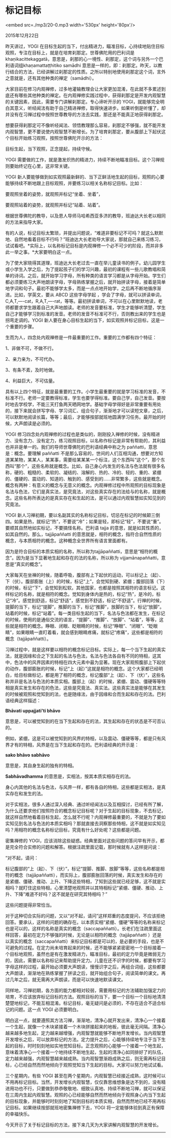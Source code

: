* 标记目标

<embed src=./mp3/20-0.mp3 width='530px' height='80px'/>

2015年12月22日

昨天讲过，YOGI
在目标生起的当下，付出精进力，瞄准目标，心持续地贴住目标观照，专注在目标上，就是在培育刹那定。世尊佛陀用的巴利词是
khaṇikacittekaggatā，意思是，刹那的心一境性、刹那定，这个词与另外一个巴利语词组khaṇamattaṭṭhitiko
samādhi
意思是一样的，即：刹那定。昨天，以教行结合的方法，已经讲解过刹那定的性质。之所以特别地使用刹那定这个词，言外之意就是，还有其他种类的禅定（samādhi）。

大家目前在修习内观禅修，过多地灌输教理会让大家更加混淆，在此就不多累述到底还有哪些其他种类的禅定。在内观禅修实践过程中，获得刹那定是开发内观智慧的关键因素，因此，需要专门讲解刹那定。专心谛听开示的
YOGI，就能够完全明白其意义，听经闻法有助于自己精进禅修，取得快速进步。如果听倒是听懂了，却并没有在习禅过程中按照世尊教导的方法去实践，那还是不能真正地获得刹那定。

想要获得刹那定可不像听经闻法、领悟教理那么容易，刹那定不够强，就不能开发内观智慧，更不要说使内观智慧不断增长。为了培育刹那定，要从腹部上下起伏这个目标开始练习观照，按照世尊佛陀开示的方法：

目标生起，当下观照，正念提起，持续守候。

YOGI
需要做的工作，就是激发炽热的精进力，持续不断地瞄准目标。这个习禅规则要始终记在心里，这非常关键。

YOGI
新人要能够做到如实观照最新鲜的、当下正鲜活地生起的目标，观照的心要能够持续不断地跟上目标观照，并要练习以相关名称标记目标。比如：

要观照坐着的姿势，就观照并标记“坐着、坐着”，

要观照站着的姿势，就观照并标记“站着、站着”。

根据世尊佛陀的教导，以及恩人导师马哈希西亚多济的教导，班迪达大长老以相同的方法来指导大家。

[[./img/20-0.jpeg]]

有的人说，标记目标太繁琐，并提出问题说，“难道非要标记不可吗？就这么默默地、自然地看着目标不行吗？”班迪达大长老劝导大家说，那就自己来练习练习，试试看吧。*实际上，以名称标记目标是内观禅修一个必不可少的阶段，而并非多此一举之事。*大家要明白这一点。

为了使大家晓得其道理，班迪达大长老过去一直在举儿童读书的例子。幼儿园学生或小学生入学之后，为了提起孩子们的学习兴趣，最初的课程有一些儿歌教唱和简单的诗词。之后，就开始学习字母，所有种类的语言学习都是从字母开始。学生们都必须要练习大声地朗读字母，字母熟练掌握之后，就开始拼读字母，接着是简单地字词和句子。最初不能够学太多，而是一点点地开始学，之后再不断地循序渐进。比如，学英文，要从
ABCD 这些字母学起
，学会了字母，就可以拼读单词，C,A,T,----cat，R,A,T,----rat，等等。最初拼读单词，不可以在心里默默地读，老师都要求学生跟着自己大声地朗读。老师的发音要标准，学生才能够听清楚，学生自己才能够学习到标准的发音。老师的发音不标准可不行，否则教出来的学生也是拐弯走调的。YOGI
新人要在身心目标生起的当下，如实观照并标记目标，这是一个重要的步骤。

生而为人，四念处内观禅修是一件最重要的工作。重要的工作都有四个特征：

1、非做不可，不做不行。

2、亲力亲为，不可代办。

3、有条不紊，及时地做。

4、利益巨大，不可估量。

具有以上四个特征，就是最重要的工作。小学生最重要的就是学习标准的发音，不标准不行。老师一定要教得标准，学生也要学得标准。要自己学，自己发音。要按时地去学校学，不能三天打鱼两天晒网地学。基础字母学得好是非常重要有用处的，接下来就会拼写字母、学习词汇、组合句子，渐渐地才可以读短文章，之后，可以默默地阅读长篇，等等；最后，才能够按部就班地圆满学习任务。最开始的时候，大声朗读是必须的。

YOGI
修习四念处内观禅修的过程也是类似的，刚刚投入禅修的时候，没有精进力、没有念力、没有定力，练习观照目标，以名称作标记是非常有帮助的，其利益也并非是单一的。我们的导师世尊佛陀的巴利语经典中称之为
paññatti，意思是：概念。要理解 paññatti
不是那么容易的，世间的人们互相沟通，想要对方知道某某物，某某人，某某事，需要给某某某一个标注，这个东西叫“这个”，那个东西叫“那个”，这些名称就是概念。比如，自己身心内发生的名法与色法就有很多名称，硬的、粗糙的、柔软的、凝结的、溶解的、热的、冷的、轻的、重的、紧绷的、僵硬的、震动的、知道的、触到的、感受到的......非常繁多，这些就是概念。概念有两种：有意义的概念与无意义的概念。内观禅修过程中所观照的目标现象是名法与色法，它们是真实法，是究竟法，对这些真实存在的法给与的名称，就是概念。这些名称所表达的是真实存在和生起的法，是可以通过内观智慧如实知见到的究竟法。

[[./img/20-1.jpeg]]

YOGI
新人习禅初期，要以名副其实的名称标记目标，切忌在标记的时候颠三倒四。如果是热，就标记“热”，不要说“冷”；如果是轻，即标记“轻”，不要说“重”。要顺其自然地如实标记，不要搞怪名称。巴利语
tajja 的意思，就是如其性质的，如其自然的。那么，tajjāpaññatti
的意思就是，相符的概念，指符合自然性质的概念，与本质相符的概念。这种概念全世界所有语言里面都有。

因为是符合目标的本质实相的名称，所以称为tajjāpaññatti，意思是“相符的概念”。因为是当下显著地生起和存在的法的名称，所以称为
vijjamānapaññatti，意思是“真实的概念”。

大家每天在坐禅的时候，随着呼吸，腹部有上下起伏的运动，可以标记上（起）、下（伏）。腹部膨胀（上）的时候，标记“上”，会觉知到硬、紧绷；腹部回落（下）的时候，标记“下”，会觉知到松软。其他国家，也都是按照其相符的语言标记。这样标记的名称，就是相符的概念。觉知到身体内是热的，标记“热”，是冷的，标记“冷”。感觉到舒适，标记“舒适”，感觉到不舒适，标记“不舒适”。行禅的时候，提脚的当下，标记“提脚”，推脚的当下，标记“推脚”，放脚的当下，标记“放脚”。站着的时候，标记“站着”。每一类目标生起的当下，名法与色法都在发生，在标记的时候，使用的是通俗交流的语言，“提脚”、“推脚”、“放脚”、“站着”，等等，这些就是相符的概念。睁眼、闭眼、眨眼睛的时候，标记“睁眼”、“闭眼”、“眨眼睛”，如果眼睛一直盯着看，就会感到眼睛疼痛，就标记“疼痛”，这些都是相符的概念（tajjāpaññatti）。

习禅过程中，就是这样要以相符的概念标记目标。实际上，每一个当下生起的真实法，就是因缘和合之下生起的名法与色法，名法与色法各自有不同的特相，这其中，色法中的风界因素的特相在四大元素中最为显著。现在大家观照腹部上下起伏的动作，腹部膨胀的时候，标记“上（起）”这就是相符的概念。这个大家都已经明白，给目标做标记，都是用了相符的概念，标记腹部“上（起）、下（伏）”，这些名称并非是名法与色法的本质实相。腹部上（起）的时候，紧绷、震动、僵硬等等特相是真实发生和存在的色法，这些是究竟法、真实法。这些真实法是能够在其发生的时候被观照和觉知到的法，也是随缘法，由于因缘和合而生起和存在的法。巴利语经典这样描述：

*Bhāvati uppajjati'ti bhāvo*

意思是，可以被觉知到的在当下生起和存在的法，其生起和存在的状态是不可否认的。

例如，紧绷，这是可以被觉知到的风界的特相，以及震动、僵硬等等，都是只有风界才有的特相，风界是在当下生起和存在的。巴利语经典的开示是：

*sako bhāvo sabhāvo*

意思是，其自身生起的独有的特相。

*Sabhāvadhamma* 的意思是，实相法，按其本质实相存在的法。

身心内其他的名法与色法，与风界一样，都有各自的特相，这些都是实相法，是真实存在和发生的法。

对于实相法，很多人通过深入经典、通过听经闻法以及互相探讨，已经有所了解，为什么还要求他们按照符合的概念标记目标呢？对于生起的目标现象，不去标记，就这样自然地看着目标生起，怎么就不行呢？内观禅修最重要的，不就是为了要如实知见到名法与色法的本质实相吗？那就直接去洞察那些特相，这不就是如实知见吗？用相符的概念名称标记目标，究竟有什么好处呢？这些都是问题。

密集禅修的
YOGI，应该消除这些疑惑。经典里面对这些问题的答问早有开示，都是完全符合实修的问题和解答。根据注疏里面记载，那时候就有人这样提问说：

“对不起，请问：

标记腹部的“上（起）、下（伏）”，标记“提脚、推脚、放脚”等等，这些名称都是相符的概念（tajjāpaññatti），而实际上，腹部膨胀回落的时候，真实发生和存在的是紧绷、僵硬、推动、上升、下降这些特相，了知到这些就已经足够，这不就是实相吗？就盯住这些特相，心里清楚地观照并以其特相标记“紧绷、僵硬、推动、上升、下降”难道不好吗？这不就是在研究其特相吗？”

这些问题提得非常恰当。

[[./img/20-2.jpeg]]

对于这种切合实际的问题，又以“对不起，请问”这样郑重的态度提问，不应该拒绝回答。要承认，这样的问题的确存在。以本质实相“紧绷、僵硬”等等的名称来标记也是可以的，这样的名称是真实的概念（saccapaññatti）。长老们在注疏里面这样回答，最初在定力不够强的时候，无论是以相符的概念（tajjāpaññatti
）还是以真实的概念（saccapaññatti）来标记目标都是可以的，是必要的手段，也是不可避免的过程。在定力尚未培育起来的时候，还不能够紧紧密密地一个目标接着一个目标地观照，虽然也是有在激发精进力，瞄准目标，最初的定力毕竟是微弱无力的，因此，需要以名称标记来帮助提升定力。儿童在还不识字的时候，都要有学习字母这样的过程，最开始必须要大声朗读，慢慢识字之后，再组合词组，这些都要大声朗读，渐渐地在熟练掌握了拼读之后，就开始组合句子，阅读简单的课文。再过几年之后，就无需再大声朗读，而是可以快速地默读课文。

同样地，习禅初期，各方面的能力都相对较弱，需要用标记的方法辅助加强定力的培育，不应该放弃标记目标的方法。观照目标的当下，要一个目标一个目标地清清楚楚地标记，不能互相混淆。标记目标，毫无疑问是必须的，不存在适合不适合标记的问题。这一点
YOGI 必须要明白。

明白这一点，就要遵照其方法习禅，渐渐地，清净心就开发出来，清净心一个接着一个生起，就像一个木块紧接着一个木块拼接起来的地板，彼此毫无间隔。清净心越来越多地生起，定力越来越增强，内观智慧就能够不断地开发增长。当内观智慧开发增长之后，可以放弃标记的方法。定力提升之后，心能够持续地专注于当下生起的目标，时时刻刻地如实地觉知目标。正念观照的心能够一个接着一个地生起，意味着清净心一个接着一个地持续不断地生起，生起的清净心如同排好了的队伍，定力越来越强，内观智慧越来越成熟。当内观智慧渐趋成熟之后，则无需再标记目标，心已经自然而然地倾向于观照觉知当下生起的目标。大家可以努力地试试看。

三个星期内，有些 YOGI
甚至在两个星期内，内观智慧已经接近成熟，这时候可以不用再标记目标。当然，开发增长内观智慧，仅仅靠思维想象是达不到的，没有精进用功也不行，只要做到恭恭敬敬地、细致认真地、持续不断地习禅，就可以保证在三周内生起内观智慧。观照的心已经能够自然而然地倾向于观照身心内当下生起的目标现象，并能够时时刻刻地了知到目标的本质实相，自然而然地已经不用再标记目标。如果继续按部就班地密集禅修下去，YOGI
将一定能够体验到真正有保障的幸福快乐。

今天开示了关于标记目标的方法，接下来几天为大家讲解内观智慧的开发增长。

--------------

